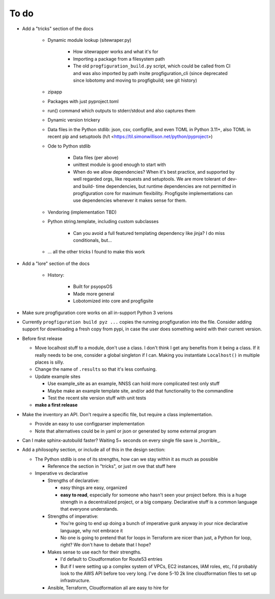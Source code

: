 To do
=====

* Add a "tricks" section of the docs

    * Dynamic module lookup (sitewraper.py)

        * How sitewrapper works and what it's for
        * Importing a package from a filesystem path
        * The old ``progfiguration_build.py`` script, which could be called from CI and was also imported by path insite progfiguration_cli
          (since deprecated since lobotomy and moving to progfigbuild; see git history)

    * zipapp
    * Packages with just pyproject.toml
    * run() command which outputs to stderr/stdout and also captures them
    * Dynamic version trickery
    * Data files in the Python stdlib: json, csv, configfile, and even TOML in Python 3.11+, also TOML in recent pip and setuptools
      (h/t <https://til.simonwillison.net/python/pyproject>)
    * Ode to Python stdlib

        * Data files (per above)
        * unittest module is good enough to start with
        * When do we allow dependencies?
          When it's best practice, and supported by well regarded orgs, like requests and setuptools.
          We are more tolerant of dev- and build- time dependencies,
          but runtime dependencies are not permitted in progfiguration core for maximum flexibility.
          Progfigsite implementations can use dependencies whenever it makes sense for them.

    * Vendoring (implementation TBD)
    * Python string.template, including custom subclasses

        * Can you avoid a full featured templating dependency like jinja?
          I do miss conditionals, but...

    * ... all the other tricks I found to make this work

* Add a "lore" section of the docs

    * History:

        * Built for psyopsOS
        * Made more general
        * Lobotomized into core and progfigsite

* Make sure progfiguration core works on all in-support Python 3 verions
* Currently ``progfiguration build pyz ...`` copies the running progfiguration into the file.
  Consider adding support for downloading a fresh copy from pypi,
  in case the user does something weird with their current version.
* Before first release

  * Move localhost stuff to a module, don't use a class. I don't think I get any benefits from it being a class. If it really needs to be one, consider a global singleton if I can. Making you instantiate ``Localhost()`` in multiple places is silly.
  * Change the name of ``.results`` so that it's less confusing.
  * Update example sites

    * Use example_site as an example, NNSS can hold more complicated test only stuff
    * Maybe make an example template site, and/or add that functionality to the commandline
    * Test the recent site version stuff with unit tests

  * **make a first release**

* Make the inventory an API. Don't require a specific file, but require a class implementation.

  * Provide an easy to use configparser implementation
  * Note that alternatives could be in yaml or json or generated by some external program

* Can I make sphinx-autobuild faster? Waiting 5+ seconds on every single file save is _horrible_.
* Add a philosophy section, or include all of this in the design section:

  * The Python stdlib is one of its strengths, how can we stay within it as much as possible

    * Reference the section in "tricks", or just m ove that stuff here

  * Imperative vs declarative

    * Strengths of declarative:

      * easy things are easy, organized
      * **easy to read**, especially for someone who hasn't seen your project before. this is a huge strength in a decentralized project, or a big company. Declarative stuff is a common language that everyone understands.

    * Strengths of imperative:

      * You're going to end up doing a bunch of imperative gunk anyway in your nice declarative language, why not embrace it
      * No one is going to pretend that for loops in Terraform are nicer than just, a Python for loop, right? We don't have to debate that I hope?

    * Makes sense to use each for their strengths.

      * I'd default to Cloudformation for Route53 entries
      * But if I were setting up a complex system of VPCs, EC2 instances, IAM roles, etc, I'd probably look to the AWS API before too very long. I've done 5-10 2k line cloudformation files to set up infrastructure.

    * Ansible, Terraform, Cloudformation all are easy to hire for
